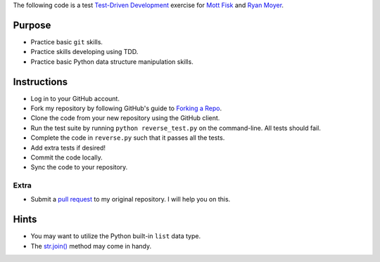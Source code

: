 The following code is a test `Test-Driven Development`_ exercise for `Mott Fisk`_ and `Ryan Moyer`_.

=========
 Purpose
=========

* Practice basic ``git`` skills.
* Practice skills developing using TDD.
* Practice basic Python data structure manipulation skills.

==============
 Instructions
==============

* Log in to your GitHub account.
* Fork my repository by following GitHub's guide to `Forking a Repo`_.
* Clone the code from your new repository using the GitHub client.
* Run the test suite by running ``python reverse_test.py`` on the command-line. All tests should fail.
* Complete the code in ``reverse.py`` such that it passes all the tests.
* Add extra tests if desired!
* Commit the code locally.
* Sync the code to your repository.

Extra
=====

* Submit a `pull request`_ to my original repository. I will help you
  on this.

=======
 Hints
=======

* You may want to utilize the Python built-in ``list`` data type.
* The `str.join()`_ method may come in handy.

.. _Test-Driven Development: http://en.wikipedia.org/wiki/Test-driven_development
.. _Mott Fisk: https://github.com/mottfisk
.. _Ryan Moyer: https://github.com/ryanmoyer
.. _Forking a Repo: https://help.github.com/articles/fork-a-repo
.. _pull request: https://help.github.com/articles/using-pull-requests
.. _str.join(): http://docs.python.org/library/stdtypes.html#str.join
